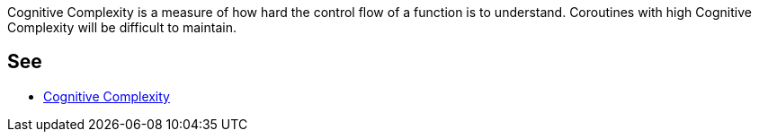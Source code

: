 Cognitive Complexity is a measure of how hard the control flow of a function is to understand. Coroutines with high Cognitive Complexity will be difficult to maintain.


== See

* https://www.sonarsource.com/docs/CognitiveComplexity.pdf[Cognitive Complexity]

